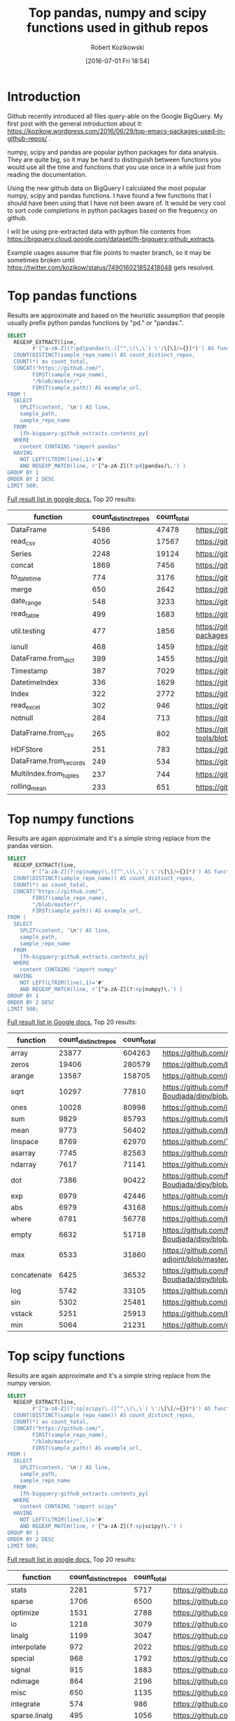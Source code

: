 #+BLOG: wordpress
#+POSTID: 704
#+OPTIONS: toc:3
#+DATE: [2016-07-01 Fri 18:54]
#+TITLE: Top pandas, numpy and scipy functions used in github repos
#+AUTHOR: Robert Kozikowski
#+EMAIL: r.kozikowski@gmail.com
* Introduction
Github recently introduced all files query-able on the Google BigQuery.
My first post with the general introduction about it: https://kozikow.wordpress.com/2016/06/29/top-emacs-packages-used-in-github-repos/ .

numpy, scipy and pandas are popular python packages for data analysis.
They are quite big, so it may be hard to distinguish between functions you would use all the time and functions that you use once in a while just from reading the documentation.

Using the new github data on BigQuery I calculated the most popular numpy, scipy and pandas functions.
I have found a few functions that I should have been using that I have not been aware of.
It would be very cool to sort code completions in python packages based on the frequency on github.

I will be using pre-extracted data with python file contents from https://bigquery.cloud.google.com/dataset/fh-bigquery:github_extracts.

Example usages assume that file points to master branch, so it may be sometimes broken until https://twitter.com/kozikow/status/749016021852418048 gets resolved.

* Top pandas functions
Results are approximate and based on the heuristic assumption that people usually prefix python pandas functions by "pd." or "pandas.".

#+BEGIN_SRC sql :results output
  SELECT
    REGEXP_EXTRACT(line,
          r'[^a-zA-Z](?:pd|pandas)\.([^",\(\,\`) \':\[\]/={}]*)') AS function,
    COUNT(DISTINCT(sample_repo_name)) AS count_distinct_repos,
    COUNT(*) as count_total,
    CONCAT("https://github.com/",
          FIRST(sample_repo_name),
          "/blob/master/",
          FIRST(sample_path)) AS example_url,
  FROM (
    SELECT
      SPLIT(content, '\n') AS line,
      sample_path,
      sample_repo_name
    FROM
      [fh-bigquery:github_extracts.contents_py]
    WHERE
      content CONTAINS "import pandas"
    HAVING
      NOT LEFT(LTRIM(line),1)='#'
      AND REGEXP_MATCH(line, r'[^a-zA-Z](?:pd|pandas)\.') )
  GROUP BY 1
  ORDER BY 2 DESC
  LIMIT 500;
#+END_SRC

[[https://docs.google.com/spreadsheets/d/1gwq1a7v9rlte78aBo3PLoY4_-jScGVpT4de3WR7-f74/edit?usp=sharing][Full result list in google docs.]]
Top 20 results:

#+ATTR_HTML: :style "max-width:100%; table-layout: fixed;"
| function               | count_distinct_repos | count_total | example_url                                                                      |
|                        |                      |             | <20>                                                                             |
|------------------------+----------------------+-------------+----------------------------------------------------------------------------------|
| DataFrame              |                 5486 |       47478 | https://github.com/konchris/RunMeas/blob/master/RunMeas/Buffer.py                |
| read_csv               |                 4056 |       17567 | https://github.com/fcollman/MakeAT/blob/master/make_make_file.py                 |
| Series                 |                 2248 |       19124 | https://github.com/AllenDowney/ThinkBayes2/blob/master/code/thinkplot.py         |
| concat                 |                 1869 |        7456 | https://github.com/mhallsmoore/qstrader/blob/master/price_handler/price_handler.py |
| to_datetime            |                  774 |        3176 | https://github.com/cbyn/bitpredict/blob/master/model/features.py                 |
| merge                  |                  650 |        2642 | https://github.com/dmnfarrell/mirnaseq/blob/master/mirdeep2.py                   |
| date_range             |                  548 |        3233 | https://github.com/and2egg/philharmonic/blob/master/philharmonic/simulator/environment.py |
| read_table             |                  499 |        1683 | https://github.com/cdeboever3/cdpybio/blob/master/cdpybio/express.py             |
| util.testing           |                  477 |        1856 | https://github.com/sauloal/cnidaria/blob/master/scripts/venv/lib/python2.7/site-packages/pandas/tseries/tests/test_timeseries_legacy.py |
| isnull                 |                  468 |        1459 | https://github.com/Weissger/ext2rdf/blob/master/src/RDFConverter/TripleStructureConverter.py |
| DataFrame.from_dict    |                  399 |        1455 | https://github.com/mdbartos/vic_utils/blob/master/deprecated/mohseni_reg.py      |
| Timestamp              |                  387 |        7029 | https://github.com/paulperry/quant/blob/master/vti_agg_7030.py                   |
| DatetimeIndex          |                  336 |        1629 | https://github.com/readevalprint/zipline/blob/master/zipline/utils/tradingcalendar.py |
| Index                  |                  322 |        2772 | https://github.com/caseyclements/dask/blob/master/dask/dataframe/shuffle.py      |
| read_excel             |                  302 |         946 | https://github.com/DaveBackus/Data_Bootcamp/blob/master/Code/Lab/SPF_forecasts.py |
| notnull                |                  284 |         713 | https://github.com/DataViva/dataviva-scripts/blob/master/scripts/secex_monthly/_rdo_temp.py |
| DataFrame.from_csv     |                  265 |         802 | https://github.com/idbedead/RNA-sequence-tools/blob/master/RNA_Seq_analysis/make_monocle_data_js.py |
| HDFStore               |                  251 |         783 | https://github.com/konchris/TDMS2HDF5/blob/master/TDMS2HDF5/tdms2hdf5.py         |
| DataFrame.from_records |                  249 |         534 | https://github.com/phaustin/A405/blob/master/notebooks/python/dropgrowC.py       |
| MultiIndex.from_tuples |                  237 |         744 | https://github.com/ZoomerAnalytics/xlwings/blob/master/xlwings/tests/test_xlwings.py |
| rolling_mean           |                  233 |         651 | https://github.com/Ernestyj/PyStudy/blob/master/finance/DaysTest/DaysDataPrepare.py |

* Top numpy functions
Results are again approximate and it's a simple string replace from the pandas version.

#+BEGIN_SRC sql :results output
  SELECT
    REGEXP_EXTRACT(line,
          r'[^a-zA-Z](?:np|numpy)\.([^",\(\,\`) \':\[\]/={}]*)') AS function,
    COUNT(DISTINCT(sample_repo_name)) AS count_distinct_repos,
    COUNT(*) as count_total,
    CONCAT("https://github.com/",
          FIRST(sample_repo_name),
          "/blob/master/",
          FIRST(sample_path)) AS example_url,
  FROM (
    SELECT
      SPLIT(content, '\n') AS line,
      sample_path,
      sample_repo_name
    FROM
      [fh-bigquery:github_extracts.contents_py]
    WHERE
      content CONTAINS "import numpy"
    HAVING
      NOT LEFT(LTRIM(line),1)='#'
      AND REGEXP_MATCH(line, r'[^a-zA-Z](?:np|numpy)\.') )
  GROUP BY 1
  ORDER BY 2 DESC
  LIMIT 500;
#+END_SRC

[[https://docs.google.com/spreadsheets/d/13Q-a8YWfCqlOr23hBEAWHordwvbHoO51s1DqjYBfLp4/edit?usp=sharing][Full result list in Google docs.]]
Top 20 results:

#+ATTR_HTML: :style "max-width:100%; table-layout: fixed;"
| function    | count_distinct_repos | count_total | example_url                                                                      |
|             |                      |             | <80>                                                                             |
|-------------+----------------------+-------------+----------------------------------------------------------------------------------|
| array       |                23877 |      604263 | https://github.com/AlexBourassa/Generic_UI/blob/master/Widgets/GraphWidget/Fitter.py |
| zeros       |                19406 |      280579 | https://github.com/buzz/sniegabuda-raspi/blob/master/transformations.py          |
| arange      |                13587 |      158705 | https://github.com/jamesp/jpy/blob/master/jpy/maths/derive.py                    |
| sqrt        |                10297 |       77810 | https://github.com/Messaoud-Boudjada/dipy/blob/master/dipy/tracking/local/localtracking.py |
| ones        |                10028 |       80998 | https://github.com/iamtrask/keras/blob/master/keras/models.py                    |
| sum         |                 9829 |       85793 | https://github.com/buzz/sniegabuda-raspi/blob/master/transformations.py          |
| mean        |                 9773 |       56402 | https://github.com/buzz/sniegabuda-raspi/blob/master/transformations.py          |
| linspace    |                 8769 |       62970 | https://github.com/Titan-C/learn-dmft/blob/master/examples/plot_ipt_coex.py      |
| asarray     |                 7745 |       82563 | https://github.com/ratnania/caid/blob/master/caid-gui/viewer.py                  |
| ndarray     |                 7617 |       71141 | https://github.com/eirikgje/healpy/blob/master/healpy/pixelfunc.py               |
| dot         |                 7386 |       90422 | https://github.com/Messaoud-Boudjada/dipy/blob/master/dipy/tracking/local/localtracking.py |
| exp         |                 6979 |       42446 | https://github.com/pkgw/pwkit/blob/master/pwkit/dulk_models.py                   |
| abs         |                 6979 |       43168 | https://github.com/eirikgje/healpy/blob/master/healpy/pixelfunc.py               |
| where       |                 6781 |       56778 | https://github.com/buzz/sniegabuda-raspi/blob/master/transformations.py          |
| empty       |                 6632 |       51718 | https://github.com/Messaoud-Boudjada/dipy/blob/master/dipy/tracking/local/localtracking.py |
| max         |                 6533 |       31860 | https://github.com/live-clones/dolfin-adjoint/blob/master/tests_dolfin/mantle_convection/retrieve_demo.py |
| concatenate |                 6425 |       36532 | https://github.com/Messaoud-Boudjada/dipy/blob/master/dipy/tracking/local/localtracking.py |
| log         |                 5742 |       33105 | https://github.com/pkgw/pwkit/blob/master/pwkit/dulk_models.py                   |
| sin         |                 5302 |       25481 | https://github.com/jamesp/jpy/blob/master/jpy/maths/derive.py                    |
| vstack      |                 5251 |       25913 | https://github.com/buzz/sniegabuda-raspi/blob/master/transformations.py          |
| min         |                 5064 |       21231 | https://github.com/gwpy/seismon/blob/master/seismon/psd.py                       |

* Top scipy functions
Results are again approximate and it's a simple string replace from the numpy version.

#+BEGIN_SRC sql :results output
  SELECT
    REGEXP_EXTRACT(line,
          r'[^a-zA-Z](?:sp|scipy)\.([^",\(\,\`) \':\[\]/={}]*)') AS function,
    COUNT(DISTINCT(sample_repo_name)) AS count_distinct_repos,
    COUNT(*) as count_total,
    CONCAT("https://github.com/",
          FIRST(sample_repo_name),
          "/blob/master/",
          FIRST(sample_path)) AS example_url,
  FROM (
    SELECT
      SPLIT(content, '\n') AS line,
      sample_path,
      sample_repo_name
    FROM
      [fh-bigquery:github_extracts.contents_py]
    WHERE
      content CONTAINS "import scipy"
    HAVING
      NOT LEFT(LTRIM(line),1)='#'
      AND REGEXP_MATCH(line, r'[^a-zA-Z](?:sp|scipy)\.') )
  GROUP BY 1
  ORDER BY 2 DESC
  LIMIT 500;
#+END_SRC

[[https://docs.google.com/spreadsheets/d/1UuuDwQaO68vx0e5R0gxRxMKwBnPwa9n_2wcX5CWH13o/edit?usp=sharing][Full result list in google docs.]]
Top 20 results:

#+ATTR_HTML: :style "max-width:100%; table-layout: fixed;"
| function          | count_distinct_repos | count_total | example_url                                                                      |
|                   |                      |             | <80>                                                                             |
|-------------------+----------------------+-------------+----------------------------------------------------------------------------------|
| stats             |                 2281 |        5717 | https://github.com/geophysics/mtpy/blob/master/mtpy/modeling/occam2d.py          |
| sparse            |                 1706 |        6500 | https://github.com/tscholak/smbkmeans/blob/master/tfidf_smbkmeans.py             |
| optimize          |                 1531 |        2788 | https://github.com/cni/t1fit/blob/master/t1_fitter.py                            |
| io                |                 1218 |        3079 | https://github.com/wojtekwalczak/FB_datalab/blob/master/lib/most_distinctive.py  |
| linalg            |                 1199 |        3047 | https://github.com/lesteve/scikit-learn/blob/master/sklearn/utils/arpack.py      |
| interpolate       |                  972 |        2022 | https://github.com/geophysics/mtpy/blob/master/mtpy/modeling/occam2d.py          |
| special           |                  968 |        1792 | https://github.com/liberatorqjw/scikit-learn/blob/master/sklearn/utils/fixes.py  |
| signal            |                  915 |        1883 | https://github.com/garibaldu/radioblobs/blob/master/code/code_1d/old_and_extra/score_GA.py |
| ndimage           |                  864 |        2196 | https://github.com/cni/t1fit/blob/master/t1_fitter.py                            |
| misc              |                  650 |        1135 | https://github.com/sillvan/hyperspy/blob/master/hyperspy/drawing/_markers/point.py |
| integrate         |                  574 |         986 | https://github.com/kleskjr/scipy/blob/master/scipy/stats/tests/test_distributions.py |
| sparse.linalg     |                  495 |        1056 | https://github.com/lesteve/scikit-learn/blob/master/sklearn/utils/arpack.py      |
| spatial.distance  |                  469 |         721 | https://github.com/wjchen84/rapprentice/blob/master/rapprentice/registration.py  |
| spatial           |                  420 |         766 | https://github.com/delmic/odemis/blob/master/src/odemis/acq/align/coordinates.py |
| io.loadmat        |                  414 |        1501 | https://github.com/jdsika/TUM_SmartCardLab/blob/master/DPA/benchmark.py          |
| sparse.csr_matrix |                  401 |        1305 | https://github.com/waterponey/scikit-learn/blob/master/scikits/learn/svm/tests/test_sparse.py |
| org               |                  369 |         894 | https://github.com/chiotlune/ext/blob/master/gnuradio-3.7.0.1/gr-filter/examples/fir_filter_ccc.py |
| csr_matrix        |                  361 |        2541 | https://github.com/tscholak/smbkmeans/blob/master/tfidf_smbkmeans.py             |
| array             |                  352 |        3873 | https://github.com/PMBio/limix/blob/master/limix/deprecated/io/data_util.py      |
| issparse          |                  334 |        2309 | https://github.com/thilbern/scikit-learn/blob/master/sklearn/linear_model/stochastic_gradient.py |

* Top pandas data frame functions 
Results are again approximate and based on the heuristic assumption that data frames are usually named with the suffix "df".
To filter out noise, only files containing "import pandas" and matching regexp ".*df\s=.*pandas" are included.

#+BEGIN_SRC sql :results output
  SELECT
    TOP(REGEXP_EXTRACT(line, r"df([a-zA-Z-_\.]+)"), 500) AS pandas_function,
    COUNT(*)
  FROM (
    SELECT
      SPLIT(content, '\n') AS line,
    FROM
      [fh-bigquery:github_extracts.contents_py]
    WHERE
      content CONTAINS "import pandas"
      and REGEXP_MATCH(content, r".*df\s=.*pandas") 
    HAVING
      line CONTAINS "df.")
  HAVING LENGTH(pandas_function) > 1;
#+END_SRC

[[https://docs.google.com/spreadsheets/d/1QiWBm9YI-5BhkdSxvOioKwWH924s5DePMZOJu6zt5EM/edit?usp=sharing][Full results are in google docs.]] Top 20 results:

#+ATTR_HTML: :style "max-width:100%; table-layout: fixed;"
| data_frame_function | count |
|---------------------+-------|
| .columns            |  1712 |
| .index              |   441 |
| .loc                |   352 |
| .to_csv             |   344 |
| .groupby            |   319 |
| .set_index          |   241 |
| .x                  |   226 |
| .values             |   208 |
| .drop               |   203 |
| .divisions          |   197 |
| .ix                 |   165 |
| .fillna             |   158 |
| .dropna             |   147 |
| .iterrows           |   123 |
| .append             |   120 |
| .iloc               |   119 |
| .shape              |   117 |
| .to_html            |    93 |
| .rename             |    93 |
| .sort               |    92 |
| .compute            |    92 |

* Attribution 
Regular expression used to extract function have improved upon by Felipe [[https://kozikow.wordpress.com/2016/07/01/top-pandas-functions-used-in-github-repos/#comment-99][in the comment.]]
